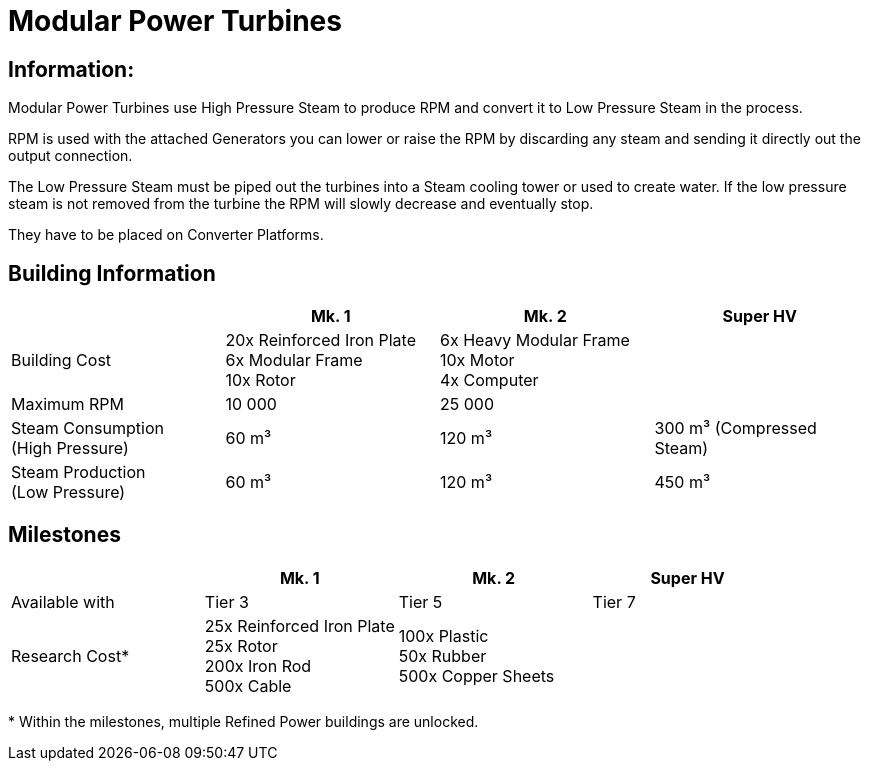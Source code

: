 = Modular Power Turbines

== Information:
Modular Power Turbines use High Pressure Steam to produce RPM and convert it to Low Pressure Steam in the process.

RPM is used with the attached Generators you can lower or raise the RPM by discarding any steam and sending it directly out the output connection.

The Low Pressure Steam must be piped out the turbines into a Steam cooling tower or used to create water. If the low pressure steam is not removed from the turbine the RPM will slowly decrease and eventually stop.

They have to be placed on Converter Platforms.

== Building Information

|===
| |Mk. 1 |Mk. 2 |Super HV 

|Building Cost
|20x Reinforced Iron Plate +
6x Modular Frame +
10x Rotor
|6x Heavy Modular Frame +
10x Motor +
4x Computer
|

|Maximum RPM
|10 000
|25 000
|

|Steam Consumption +
(High Pressure)
|60 m³
|120 m³
|300 m³ (Compressed Steam)


|Steam Production +
(Low Pressure)
|60 m³
|120 m³
|450 m³

|===

== Milestones

|===
| |Mk. 1 |Mk. 2 |Super HV 

|Available with
|Tier 3
|Tier 5
|Tier 7

|Research Cost*
|25x Reinforced Iron Plate +
25x Rotor +
200x Iron Rod +
500x Cable
|100x Plastic +
50x Rubber +
500x Copper Sheets
|
|===

*{sp}Within the milestones, multiple Refined Power buildings are unlocked.